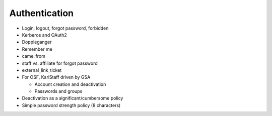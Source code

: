 ==============
Authentication
==============

- Login, logout, forgot password, forbidden

- Kerberos and OAuth2

- Doppleganger

- Remember me

- came_from

- staff vs. affiliate for forgot password

- external_link_ticket

- For OSF, KarlStaff driven by GSA

  - Account creation and deactivation

  - Passwords and groups

- Deactivation as a significant/cumbersome policy

- Simple password strength policy (8 characters)